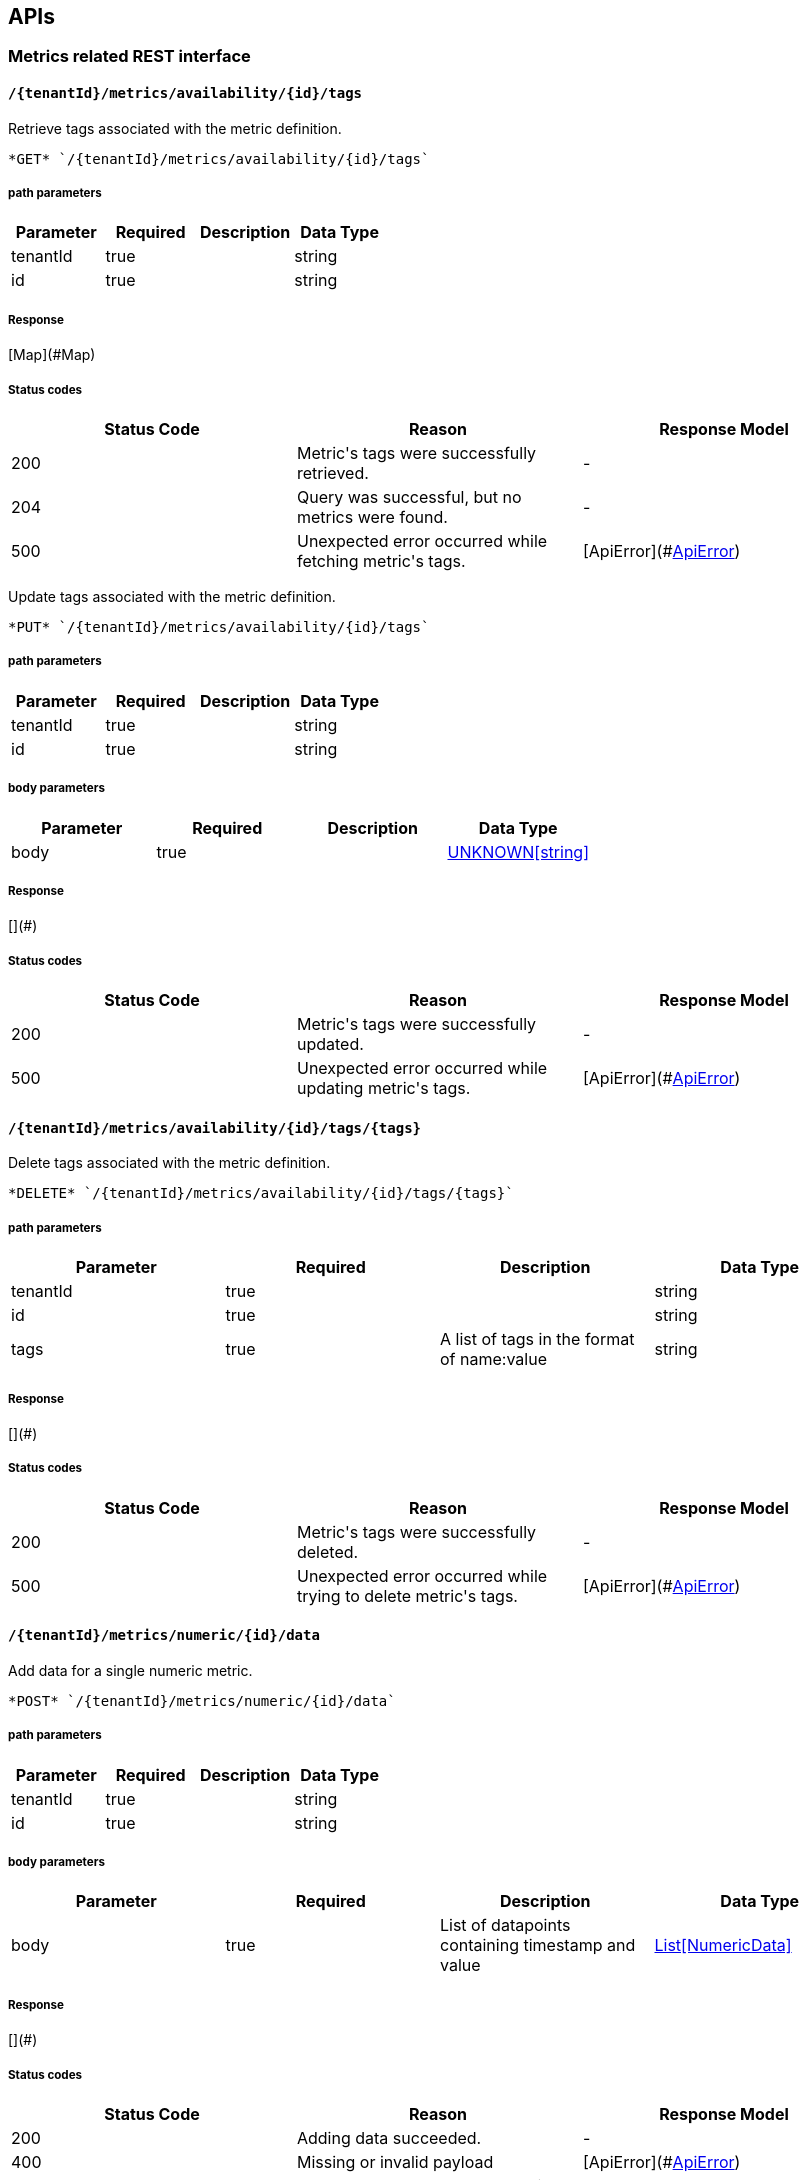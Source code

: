

== APIs
=== Metrics related REST interface

====  `/{tenantId}/metrics/availability/{id}/tags`

Retrieve tags associated with the metric definition.



----
*GET* `/{tenantId}/metrics/availability/{id}/tags`
----

===== path parameters

[options="header"]
|=======================
|Parameter|Required|Description|Data Type
    |tenantId|true||string
    |id|true||string
|=======================

===== Response
[Map](#Map)

===== Status codes
[options="header"]
|=======================
| Status Code | Reason      | Response Model
| 200    | Metric&#39;s tags were successfully retrieved. | -
| 204    | Query was successful, but no metrics were found. | -
| 500    | Unexpected error occurred while fetching metric&#39;s tags. | [ApiError](#<<ApiError>>)
|=======================


Update tags associated with the metric definition.



----
*PUT* `/{tenantId}/metrics/availability/{id}/tags`
----

===== path parameters

[options="header"]
|=======================
|Parameter|Required|Description|Data Type
    |tenantId|true||string
    |id|true||string
|=======================
===== body parameters

[options="header"]
|=======================
|Parameter|Required|Description|Data Type
    |body|true||<<UNKNOWN[string],UNKNOWN[string]>>
|=======================

===== Response
[](#)

===== Status codes
[options="header"]
|=======================
| Status Code | Reason      | Response Model
| 200    | Metric&#39;s tags were successfully updated. | -
| 500    | Unexpected error occurred while updating metric&#39;s tags. | [ApiError](#<<ApiError>>)
|=======================

====  `/{tenantId}/metrics/availability/{id}/tags/{tags}`

Delete tags associated with the metric definition.



----
*DELETE* `/{tenantId}/metrics/availability/{id}/tags/{tags}`
----

===== path parameters

[options="header"]
|=======================
|Parameter|Required|Description|Data Type
    |tenantId|true||string
    |id|true||string
    |tags|true|A list of tags in the format of name:value|string
|=======================

===== Response
[](#)

===== Status codes
[options="header"]
|=======================
| Status Code | Reason      | Response Model
| 200    | Metric&#39;s tags were successfully deleted. | -
| 500    | Unexpected error occurred while trying to delete metric&#39;s tags. | [ApiError](#<<ApiError>>)
|=======================

====  `/{tenantId}/metrics/numeric/{id}/data`

Add data for a single numeric metric.



----
*POST* `/{tenantId}/metrics/numeric/{id}/data`
----

===== path parameters

[options="header"]
|=======================
|Parameter|Required|Description|Data Type
    |tenantId|true||string
    |id|true||string
|=======================
===== body parameters

[options="header"]
|=======================
|Parameter|Required|Description|Data Type
    |body|true|List of datapoints containing timestamp and value|<<NumericData,List[NumericData]>>
|=======================

===== Response
[](#)

===== Status codes
[options="header"]
|=======================
| Status Code | Reason      | Response Model
| 200    | Adding data succeeded. | -
| 400    | Missing or invalid payload | [ApiError](#<<ApiError>>)
| 500    | Unexpected error happened while storing the data | [ApiError](#<<ApiError>>)
|=======================


Retrieve numeric data. When buckets or bucketDuration query parameter is used, the time range between start and end will be divided in buckets of equal duration, and metric statistics will be computed for each bucket.



----
*GET* `/{tenantId}/metrics/numeric/{id}/data`
----

===== path parameters

[options="header"]
|=======================
|Parameter|Required|Description|Data Type
    |tenantId|true||string
    |id|true||string
|=======================
===== query parameters

[options="header"]
|=======================
|Parameter|Required|Description|Data Type
    |start|false|Defaults to now - 8 hours|long
    |end|false|Defaults to now|long
    |buckets|false|Total number of buckets|int
    |bucketDuration|false|Bucket duration|<<Duration,Duration>>
|=======================

===== Response
[List](#)

===== Status codes
[options="header"]
|=======================
| Status Code | Reason      | Response Model
| 200    | Successfully fetched numeric data. | -
| 204    | No numeric data was found. | -
| 400    | buckets or bucketDuration parameter is invalid, or both are used. | [ApiError](#<<ApiError>>)
| 500    | Unexpected error occurred while fetching numeric data. | [ApiError](#<<ApiError>>)
|=======================

====  `/{tenantId}/metrics/availability/{id}/data`

Add data for a single availability metric.



----
*POST* `/{tenantId}/metrics/availability/{id}/data`
----

===== path parameters

[options="header"]
|=======================
|Parameter|Required|Description|Data Type
    |tenantId|true||string
    |id|true||string
|=======================
===== body parameters

[options="header"]
|=======================
|Parameter|Required|Description|Data Type
    |body|true|List of availability datapoints|<<Availability,List[Availability]>>
|=======================

===== Response
[](#)

===== Status codes
[options="header"]
|=======================
| Status Code | Reason      | Response Model
| 200    | Adding data succeeded. | -
| 400    | Missing or invalid payload | [ApiError](#<<ApiError>>)
| 500    | Unexpected error happened while storing the data | [ApiError](#<<ApiError>>)
|=======================


Retrieve availability data. When buckets or bucketDuration query parameter is used, the time range between start and end will be divided in buckets of equal duration, and availability statistics will be computed for each bucket.



----
*GET* `/{tenantId}/metrics/availability/{id}/data`
----

===== path parameters

[options="header"]
|=======================
|Parameter|Required|Description|Data Type
    |tenantId|true||string
    |id|true||string
|=======================
===== query parameters

[options="header"]
|=======================
|Parameter|Required|Description|Data Type
    |start|false|Defaults to now - 8 hours|long
    |end|false|Defaults to now|long
    |buckets|false|Total number of buckets|int
    |bucketDuration|false|Bucket duration|<<Duration,Duration>>
|=======================

===== Response
[List](#)

===== Status codes
[options="header"]
|=======================
| Status Code | Reason      | Response Model
| 200    | Successfully fetched availability data. | -
| 204    | No availability data was found. | -
| 400    | buckets or bucketDuration parameter is invalid, or both are used. | [ApiError](#<<ApiError>>)
| 500    | Unexpected error occurred while fetching availability data. | [ApiError](#<<ApiError>>)
|=======================

====  `/{tenantId}/metrics/numeric/data`

Add metric data for multiple numeric metrics in a single call.



----
*POST* `/{tenantId}/metrics/numeric/data`
----

===== path parameters

[options="header"]
|=======================
|Parameter|Required|Description|Data Type
    |tenantId|true||string
|=======================
===== body parameters

[options="header"]
|=======================
|Parameter|Required|Description|Data Type
    |body|true|List of metrics|<<NumericMetric,List[NumericMetric]>>
|=======================

===== Response
[](#)

===== Status codes
[options="header"]
|=======================
| Status Code | Reason      | Response Model
| 200    | Adding data succeeded. | -
| 500    | Unexpected error happened while storing the data | [ApiError](#<<ApiError>>)
|=======================

====  `/{tenantId}/metrics/availability/data`

Add metric data for multiple availability metrics in a single call.



----
*POST* `/{tenantId}/metrics/availability/data`
----

===== path parameters

[options="header"]
|=======================
|Parameter|Required|Description|Data Type
    |tenantId|true||string
|=======================
===== body parameters

[options="header"]
|=======================
|Parameter|Required|Description|Data Type
    |body|true|List of availability metrics|<<AvailabilityMetric,List[AvailabilityMetric]>>
|=======================

===== Response
[](#)

===== Status codes
[options="header"]
|=======================
| Status Code | Reason      | Response Model
| 200    | Adding data succeeded. | -
| 500    | Unexpected error happened while storing the data | [ApiError](#<<ApiError>>)
|=======================

====  `/{tenantId}/numeric`

Find numeric metrics data by their tags.



----
*GET* `/{tenantId}/numeric`
----

===== path parameters

[options="header"]
|=======================
|Parameter|Required|Description|Data Type
    |tenantId|true||string
|=======================
===== query parameters

[options="header"]
|=======================
|Parameter|Required|Description|Data Type
    |tags|true|A list of tags in the format of name:value|string
|=======================

===== Response
[List[Map]](#Map)

===== Status codes
[options="header"]
|=======================
| Status Code | Reason      | Response Model
| 200    |  | -
| 500    | Any error in the query. | [ApiError](#<<ApiError>>)
|=======================

====  `/{tenantId}/metrics/numeric/{id}/tag`

Add or update numeric metric&#39;s tags.



----
*POST* `/{tenantId}/metrics/numeric/{id}/tag`
----

===== path parameters

[options="header"]
|=======================
|Parameter|Required|Description|Data Type
    |tenantId|true||string
    |id|true||string
|=======================
===== body parameters

[options="header"]
|=======================
|Parameter|Required|Description|Data Type
    |body|true||<<TagRequest,TagRequest>>
|=======================

===== Response
[](#)

===== Status codes
[options="header"]
|=======================
| Status Code | Reason      | Response Model
| 200    | Tags were modified successfully. | -
|=======================

====  `/{tenantId}/metrics/availability/{id}/tag`

Add or update availability metric&#39;s tags.



----
*POST* `/{tenantId}/metrics/availability/{id}/tag`
----

===== path parameters

[options="header"]
|=======================
|Parameter|Required|Description|Data Type
    |tenantId|true||string
    |id|true||string
|=======================
===== body parameters

[options="header"]
|=======================
|Parameter|Required|Description|Data Type
    |body|true||<<TagRequest,TagRequest>>
|=======================

===== Response
[](#)

===== Status codes
[options="header"]
|=======================
| Status Code | Reason      | Response Model
| 200    | Tags were modified successfully. | -
|=======================

====  `/{tenantId}/tags/numeric/{tag}`

Find numeric metric data with given tags.



----
*GET* `/{tenantId}/tags/numeric/{tag}`
----

===== path parameters

[options="header"]
|=======================
|Parameter|Required|Description|Data Type
    |tenantId|true||string
    |tag|true|A list of tags in the format of name:value|string
|=======================

===== Response
[List[Map]](#Map)

===== Status codes
[options="header"]
|=======================
| Status Code | Reason      | Response Model
| 200    | Numeric values fetched successfully | -
| 500    | Any error while fetching data. | [ApiError](#<<ApiError>>)
|=======================

====  `/{tenantId}/tags/availability/{tag}`

Find availability metric data with given tags.



----
*GET* `/{tenantId}/tags/availability/{tag}`
----

===== path parameters

[options="header"]
|=======================
|Parameter|Required|Description|Data Type
    |tenantId|true||string
    |tag|true|A list of tags in the format of name:value|string
|=======================

===== Response
[List[Map]](#Map)

===== Status codes
[options="header"]
|=======================
| Status Code | Reason      | Response Model
| 200    | Availability values fetched successfully | -
| 500    | Any error while fetching data. | [ApiError](#<<ApiError>>)
|=======================

====  `/{tenantId}/metrics/numeric`

Create numeric metric definition.

Clients are not required to explicitly create a metric before storing data. Doing so however allows clients to prevent naming collisions and to specify tags and data retention.

----
*POST* `/{tenantId}/metrics/numeric`
----

===== path parameters

[options="header"]
|=======================
|Parameter|Required|Description|Data Type
    |tenantId|true||string
|=======================
===== body parameters

[options="header"]
|=======================
|Parameter|Required|Description|Data Type
    |body|true||<<NumericMetric,NumericMetric>>
|=======================

===== Response
[](#)

===== Status codes
[options="header"]
|=======================
| Status Code | Reason      | Response Model
| 201    | Metric definition created successfully | -
| 400    | Missing or invalid payload | [ApiError](#<<ApiError>>)
| 409    | Numeric metric with given id already exists | [ApiError](#<<ApiError>>)
| 500    | Metric definition creation failed due to an unexpected error | [ApiError](#<<ApiError>>)
|=======================

====  `/{tenantId}/metrics/availability`

Create availability metric definition. Same notes as creating numeric metric apply.



----
*POST* `/{tenantId}/metrics/availability`
----

===== path parameters

[options="header"]
|=======================
|Parameter|Required|Description|Data Type
    |tenantId|true||string
|=======================
===== body parameters

[options="header"]
|=======================
|Parameter|Required|Description|Data Type
    |body|true||<<AvailabilityMetric,AvailabilityMetric>>
|=======================

===== Response
[](#)

===== Status codes
[options="header"]
|=======================
| Status Code | Reason      | Response Model
| 201    | Metric definition created successfully | -
| 400    | Missing or invalid payload | [ApiError](#<<ApiError>>)
| 409    | Numeric metric with given id already exists | [ApiError](#<<ApiError>>)
| 500    | Metric definition creation failed due to an unexpected error | [ApiError](#<<ApiError>>)
|=======================

====  `/{tenantId}/metrics/numeric/{id}/tags`

Retrieve tags associated with the metric definition.



----
*GET* `/{tenantId}/metrics/numeric/{id}/tags`
----

===== path parameters

[options="header"]
|=======================
|Parameter|Required|Description|Data Type
    |tenantId|true||string
    |id|true||string
|=======================

===== Response
[Metric](#Metric)

===== Status codes
[options="header"]
|=======================
| Status Code | Reason      | Response Model
| 200    | Metric&#39;s tags were successfully retrieved. | -
| 204    | Query was successful, but no metrics were found. | -
| 500    | Unexpected error occurred while fetching metric&#39;s tags. | [ApiError](#<<ApiError>>)
|=======================


Update tags associated with the metric definition.



----
*PUT* `/{tenantId}/metrics/numeric/{id}/tags`
----

===== path parameters

[options="header"]
|=======================
|Parameter|Required|Description|Data Type
    |tenantId|true||string
    |id|true||string
|=======================
===== body parameters

[options="header"]
|=======================
|Parameter|Required|Description|Data Type
    |body|true||<<UNKNOWN[string],UNKNOWN[string]>>
|=======================

===== Response
[](#)

===== Status codes
[options="header"]
|=======================
| Status Code | Reason      | Response Model
| 200    | Metric&#39;s tags were successfully updated. | -
| 500    | Unexpected error occurred while updating metric&#39;s tags. | [ApiError](#<<ApiError>>)
|=======================

====  `/{tenantId}/metrics/numeric/{id}/tags/{tags}`

Delete tags associated with the metric definition.



----
*DELETE* `/{tenantId}/metrics/numeric/{id}/tags/{tags}`
----

===== path parameters

[options="header"]
|=======================
|Parameter|Required|Description|Data Type
    |tenantId|true||string
    |id|true||string
    |tags|true|A list of tags in the format of name:value|string
|=======================

===== Response
[](#)

===== Status codes
[options="header"]
|=======================
| Status Code | Reason      | Response Model
| 200    | Metric&#39;s tags were successfully deleted. | -
| 500    | Unexpected error occurred while trying to delete metric&#39;s tags. | [ApiError](#<<ApiError>>)
|=======================

====  `/{tenantId}/metrics`

Find tenant&#39;s metric definitions.

Does not include any metric values. 

----
*GET* `/{tenantId}/metrics`
----

===== path parameters

[options="header"]
|=======================
|Parameter|Required|Description|Data Type
    |tenantId|true||string
|=======================
===== query parameters

[options="header"]
|=======================
|Parameter|Required|Description|Data Type
    |type|true|Queried metric type|string
|=======================

===== Response
[List[List]](#)

===== Status codes
[options="header"]
|=======================
| Status Code | Reason      | Response Model
| 200    | Successfully retrieved at least one metric definition. | -
| 204    | No metrics found. | -
| 400    | Given type is not a valid type. | [ApiError](#<<ApiError>>)
| 500    | Failed to retrieve metrics due to unexpected error. | [ApiError](#<<ApiError>>)
|=======================

====  `/{tenantId}/availability`

Find availabilities metrics data by their tags.



----
*GET* `/{tenantId}/availability`
----

===== path parameters

[options="header"]
|=======================
|Parameter|Required|Description|Data Type
    |tenantId|true||string
|=======================
===== query parameters

[options="header"]
|=======================
|Parameter|Required|Description|Data Type
    |tags|true|A list of tags in the format of name:value|string
|=======================

===== Response
[List[Map]](#Map)

===== Status codes
[options="header"]
|=======================
| Status Code | Reason      | Response Model
| 200    |  | -
| 204    | No matching availability metrics were found. | -
| 500    | Any error in the query. | [ApiError](#<<ApiError>>)
|=======================

====  `/{tenantId}/metrics/numeric/{id}/periods`

Retrieve periods for which the condition holds true for each consecutive data point.



----
*GET* `/{tenantId}/metrics/numeric/{id}/periods`
----

===== path parameters

[options="header"]
|=======================
|Parameter|Required|Description|Data Type
    |tenantId|true||string
    |id|true||string
|=======================
===== query parameters

[options="header"]
|=======================
|Parameter|Required|Description|Data Type
    |start|false|Defaults to now - 8 hours|long
    |end|false|Defaults to now|long
    |threshold|true|A threshold against which values are compared|double
    |op|true|A comparison operation to perform between values and the threshold. Supported operations include ge, gte, lt, lte, and eq|string
|=======================

===== Response
[List](#)

===== Status codes
[options="header"]
|=======================
| Status Code | Reason      | Response Model
| 200    | Successfully fetched periods. | -
| 204    | No numeric data was found. | -
| 400    | Missing or invalid query parameters | -
|=======================

=== Tenants related REST interface

====  `/tenants`

Create a new tenant. 

Clients are not required to create explicitly create a tenant before starting to store metric data. It is recommended to do so however to ensure that there are no tenant id naming collisions and to provide default data retention settings. 

----
*POST* `/tenants`
----

===== body parameters

[options="header"]
|=======================
|Parameter|Required|Description|Data Type
    |body|true||<<Tenant,Tenant>>
|=======================

===== Response
[](#)

===== Status codes
[options="header"]
|=======================
| Status Code | Reason      | Response Model
| 201    | Tenant has been succesfully created. | -
| 400    | Missing or invalid retention properties.  | [ApiError](#<<ApiError>>)
| 409    | Given tenant id has already been created. | [ApiError](#<<ApiError>>)
| 500    | An unexpected error occured while trying to create a tenant. | [ApiError](#<<ApiError>>)
|=======================


Returns a list of tenants.



----
*GET* `/tenants`
----


===== Response
[](#)

===== Status codes
[options="header"]
|=======================
| Status Code | Reason      | Response Model
| 200    | Returned a list of tenants successfully. | -
| 204    | No tenants were found. | -
| 500    | Unexpected error occurred while fetching tenants. | [ApiError](#<<ApiError>>)
|=======================


== Data Types

[[AggregationTemplate]]
=== AggregationTemplate
[options="header"]
|=======================
| name | type | required | access | description | notes
|type|MetricTypeMetricType|optional|-|- Allowable values:numeric, availability, log event|-
|interval|IntervalInterval|optional|-|-|-
|functions|SetSet|optional|-|-|-
|=======================


[[ApiError]]
=== ApiError
[options="header"]
|=======================
| name | type | required | access | description | notes
|errorMsg|string|optional|-|Detailed error message of what happened|Detailed error message of what happened
|=======================


[[Availability]]
=== Availability
[options="header"]
|=======================
| name | type | required | access | description | notes
|tTL|int|optional|-|-|-
|value|AvailabilityTypeAvailabilityType|optional|-|- Allowable values:AvailabilityType{code=0, text=up}, AvailabilityType{code=1, text=down}|-
|timestamp|long|optional|-|-|-
|writeTime|long|optional|-|-|-
|tags|Map[string,string]Map[string,string]|optional|-|-|-
|=======================


[[AvailabilityMetric]]
=== AvailabilityMetric
[options="header"]
|=======================
| name | type | required | access | description | notes
|type|MetricTypeMetricType|optional|-|- Allowable values:numeric, availability, log event|-
|data|TArray[T]|optional|-|-|-
|tenantId|string|optional|-|-|-
|dataRetention|int|optional|-|-|-
|tags|Map[string,string]Map[string,string]|optional|-|-|-
|id|MetricIdMetricId|optional|-|-|-
|=======================


[[Duration]]
=== Duration
[options="header"]
|=======================
| name | type | required | access | description | notes
|timeUnit|TimeUnitTimeUnit|optional|-|- Allowable values:NANOSECONDS, MICROSECONDS, MILLISECONDS, SECONDS, MINUTES, HOURS, DAYS|-
|value|long|optional|-|-|-
|=======================


[[Interval]]
=== Interval
[options="header"]
|=======================
| name | type | required | access | description | notes
|length|int|optional|-|-|-
|units|UnitsUnits|optional|-|- Allowable values:MINUTES, HOURS, DAYS|-
|=======================


[[Map]]
=== Map
[options="header"]
|=======================
| name | type | required | access | description | notes
|empty|boolean|optional|-|-|-
|=======================


[[Metric]]
=== Metric
[options="header"]
|=======================
| name | type | required | access | description | notes
|data|TArray[T]|optional|-|-|-
|tenantId|string|optional|-|-|-
|dataRetention|int|optional|-|-|-
|tags|Map[string,string]Map[string,string]|optional|-|-|-
|id|MetricIdMetricId|optional|-|-|-
|=======================


[[MetricId]]
=== MetricId
[options="header"]
|=======================
| name | type | required | access | description | notes
|name|string|optional|-|-|-
|interval|IntervalInterval|optional|-|-|-
|=======================


[[NumericData]]
=== NumericData
[options="header"]
|=======================
| name | type | required | access | description | notes
|aggregatedValues|SetSet|optional|-|-|-
|tTL|int|optional|-|-|-
|value|double|optional|-|-|-
|timestamp|long|optional|-|-|-
|writeTime|long|optional|-|-|-
|tags|Map[string,string]Map[string,string]|optional|-|-|-
|=======================


[[NumericMetric]]
=== NumericMetric
[options="header"]
|=======================
| name | type | required | access | description | notes
|type|MetricTypeMetricType|optional|-|- Allowable values:numeric, availability, log event|-
|data|TArray[T]|optional|-|-|-
|tenantId|string|optional|-|-|-
|dataRetention|int|optional|-|-|-
|tags|Map[string,string]Map[string,string]|optional|-|-|-
|id|MetricIdMetricId|optional|-|-|-
|=======================


[[TagRequest]]
=== TagRequest
[options="header"]
|=======================
| name | type | required | access | description | notes
|timestamp|long|optional|-|-|-
|end|long|optional|-|-|-
|start|long|optional|-|-|-
|tags|Map[string,string]Map[string,string]|optional|-|-|-
|=======================


[[Tenant]]
=== Tenant
[options="header"]
|=======================
| name | type | required | access | description | notes
|aggregationTemplates|AggregationTemplateArray[AggregationTemplate]|optional|-|-|-
|id|string|optional|-|-|-
|=======================


